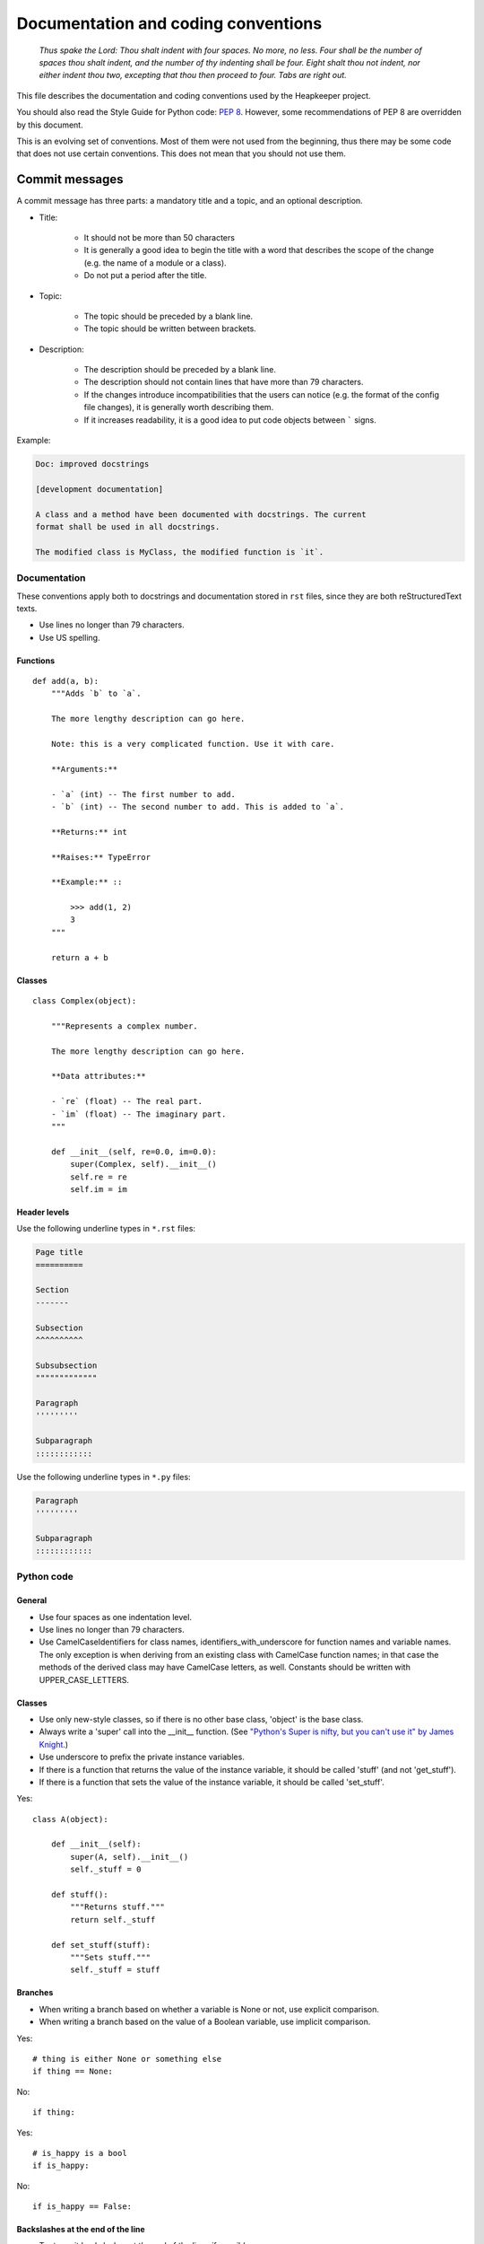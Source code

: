 Documentation and coding conventions
====================================

   *Thus spake the Lord: Thou shalt indent with four spaces. No more, no
   less. Four shall be the number of spaces thou shalt indent, and the
   number of thy indenting shall be four. Eight shalt thou not indent,
   nor either indent thou two, excepting that thou then proceed to four.
   Tabs are right out.*

This file describes the documentation and coding conventions used by the
Heapkeeper project.

You should also read the Style Guide for Python code: :pep:`8`.
However, some recommendations of PEP 8 are overridden by this document.

This is an evolving set of conventions. Most of them were not used from the
beginning, thus there may be some code that does not use certain conventions.
This does not mean that you should not use them.

.. _commit_message_conventions:

Commit messages
"""""""""""""""

A commit message has three parts: a mandatory title and a topic, and an
optional description.

* Title:

    * It should not be more than 50 characters
    * It is generally a good idea to begin the title with a word that describes
      the scope of the change (e.g. the name of a module or a class).
    * Do not put a period after the title.

* Topic:

    * The topic should be preceded by a blank line.
    * The topic should be written between brackets.

* Description:

    * The description should be preceded by a blank line.
    * The description should not contain lines that have more than 79
      characters.
    * If the changes introduce incompatibilities that the users can notice
      (e.g. the format of the config file changes), it is generally worth
      describing them.
    * If it increases readability, it is a good idea to put code objects
      between ````` signs.

Example:

.. code-block:: none

    Doc: improved docstrings

    [development documentation]

    A class and a method have been documented with docstrings. The current
    format shall be used in all docstrings.

    The modified class is MyClass, the modified function is `it`.

Documentation
-------------

These conventions apply both to docstrings and documentation stored in ``rst``
files, since they are both reStructuredText texts.

* Use lines no longer than 79 characters.
* Use US spelling.

Functions
^^^^^^^^^

::

    def add(a, b):
        """Adds `b` to `a`.

        The more lengthy description can go here.

        Note: this is a very complicated function. Use it with care.

        **Arguments:**

        - `a` (int) -- The first number to add.
        - `b` (int) -- The second number to add. This is added to `a`.

        **Returns:** int

        **Raises:** TypeError

        **Example:** ::

            >>> add(1, 2)
            3
        """

        return a + b

Classes
^^^^^^^

::

    class Complex(object):

        """Represents a complex number.

        The more lengthy description can go here.

        **Data attributes:**

        - `re` (float) -- The real part.
        - `im` (float) -- The imaginary part.
        """

        def __init__(self, re=0.0, im=0.0):
            super(Complex, self).__init__()
            self.re = re
            self.im = im

Header levels
^^^^^^^^^^^^^

Use the following underline types in ``*.rst`` files:

.. code-block:: none

    Page title
    ==========

    Section
    -------

    Subsection
    ^^^^^^^^^^

    Subsubsection
    """""""""""""

    Paragraph
    '''''''''

    Subparagraph
    ::::::::::::

Use the following underline types in ``*.py`` files:

.. code-block:: none

    Paragraph
    '''''''''

    Subparagraph
    ::::::::::::

Python code
-----------

General
^^^^^^^

* Use four spaces as one indentation level.
* Use lines no longer than 79 characters.
* Use CamelCaseIdentifiers for class names, identifiers_with_underscore for
  function names and variable names. The only exception is when deriving from
  an existing class with CamelCase function names; in that case the methods of
  the derived class may have CamelCase letters, as well. Constants should be
  written with UPPER_CASE_LETTERS.

Classes
^^^^^^^

* Use only new-style classes, so if there is no other base class, 'object' is
  the base class.
* Always write a 'super' call into the __init__ function.
  (See `"Python's Super is nifty, but you can't use it" by James Knight`__.)
* Use underscore to prefix the private instance variables.
* If there is a function that returns the value of the instance variable, it
  should be called 'stuff' (and not 'get_stuff').
* If there is a function that sets the value of the instance variable, it
  should be called 'set_stuff'.

__ http://fuhm.net/super-harmful/

Yes::

   class A(object):

       def __init__(self):
           super(A, self).__init__()
           self._stuff = 0

       def stuff():
           """Returns stuff."""
           return self._stuff

       def set_stuff(stuff):
           """Sets stuff."""
           self._stuff = stuff

Branches
^^^^^^^^

* When writing a branch based on whether a variable is None or not, use
  explicit comparison.
* When writing a branch based on the value of a Boolean variable, use implicit
  comparison.

Yes::

   # thing is either None or something else
   if thing == None:

No::

   if thing:

Yes::

   # is_happy is a bool
   if is_happy:

No::

   if is_happy == False:

Backslashes at the end of the line
^^^^^^^^^^^^^^^^^^^^^^^^^^^^^^^^^^

* Try to omit backslashes at the and of the lines if possible.

Yes::

   return (this is a very long
           command that does not
           fit into one line)

No::

   return this is a very long \
          command that does not \
          fit into one line

* But be very careful with the ``raise`` statement, because ``"raise x,y"``
  means instantiating class ``x`` with a parameter ``y``, but ``"raise (x,y)"``
  means something else. But you may put parens around ``y``, if it is long.

   Yes::

      raise hkutils.HkException, \
             'We have a problem'

   No::

      raise (hkutils.HkException,
             'We have a problem')

   Yes::

      raise hkutils.HkException, \
            ('We have a problem with %s, which is very serious.' %
             problematic_thing)

Function arguments
^^^^^^^^^^^^^^^^^^

* Don't put extra (more than one) spaces anywhere (except for indentation).

Yes::

   a = f(1, 2, 3)
   b = f(11, 22, 33)
   c = f(111, 222, 333)

No::

   a = f(1,   2,   3)
   b = f(11,  22,   33)
   c = f(111, 222, 333)

Long argument list
^^^^^^^^^^^^^^^^^^

Yes::

   my_function(one_long_argument, another_long_argument,
               a_third_long_argument_that_does_not_fit_into_the_prev_line)

Yes::

   my_function(one_long_argument,
               another_long_argument,
               a_third_long_argument_that_does_not_fit_into_the_prev_line)

No::

   my_function(short_arg,
               short_arg2,
               short_arg3)

Yes::

   my_function(
       one_long_argument,
       another_long_argument,
       a_third_long_argument)

No::

   my_function(
       one_long_argument, another_long_argument,
       a_third_long_argument)

No::

   my_function(one_long_argument,
       another_long_argument,
       a_third_long_argument)

Initializing dictionaries and lists
^^^^^^^^^^^^^^^^^^^^^^^^^^^^^^^^^^^

* If you break a dictionary into several lines, all entry should go into a
  separate line.
* This does not apply to lists.

Yes::

   d = {'something': 'anything',
        'anything': 'something',
        1:2}

Yes::

   dictionary_with_very_long_name = \
       {'something': 'anything',
        'anything': 'something',
        1:2}

No::

   d = {'something': 'anything', 'anything': 'something',
        1:2}

Yes::

   l = [something_very_very_long_1, something_very_very_long_2,
        something_very_very_long_3, something_very_very_long_4]

Yes::

   l = [something_very_very_long_1,
        something_very_very_long_2,
        something_very_very_long_3,
        something_very_very_long_4]

Yes::

   list_with_very_long_name = \
       [something_very_very_long_1, something_very_very_long_2,
        something_very_very_long_3, something_very_very_long_4]

Yes::

   list_with_very_long_name = \
       [something_very_very_long_1,
        something_very_very_long_2,
        something_very_very_long_3,
        something_very_very_long_4]


``%`` operator
^^^^^^^^^^^^^^

* When you format a string with the % operator and you have only one parameter
  to format, use the tuple syntax.

Yes::

    "%s" % (x,)

No::

    "%s" % x

No::

    "%s" % (x)

The reason is that printing a tuple may lead to surprises. To reduce the
possibility of a bug, always follow this convention, even if you are sure that
the parameter after the ``%`` operator is not a tuple. ::

    >>> x = (1,2)
    >>> "%s" % (x,)
    '(1, 2)'
    >>> "%s" % x
    Traceback (most recent call last):
      File "<stdin>", line 1, in <module>
    TypeError: not all arguments converted during string formatting
    >>> "%s" % (x)
    Traceback (most recent call last):
      File "<stdin>", line 1, in <module>
    TypeError: not all arguments converted during string formatting
